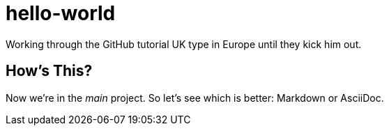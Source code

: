 = hello-world

Working through the GitHub tutorial
UK type in Europe until they kick him out.

== How's This?
Now we're in the _main_ project. So let's see which is better: Markdown or AsciiDoc.
